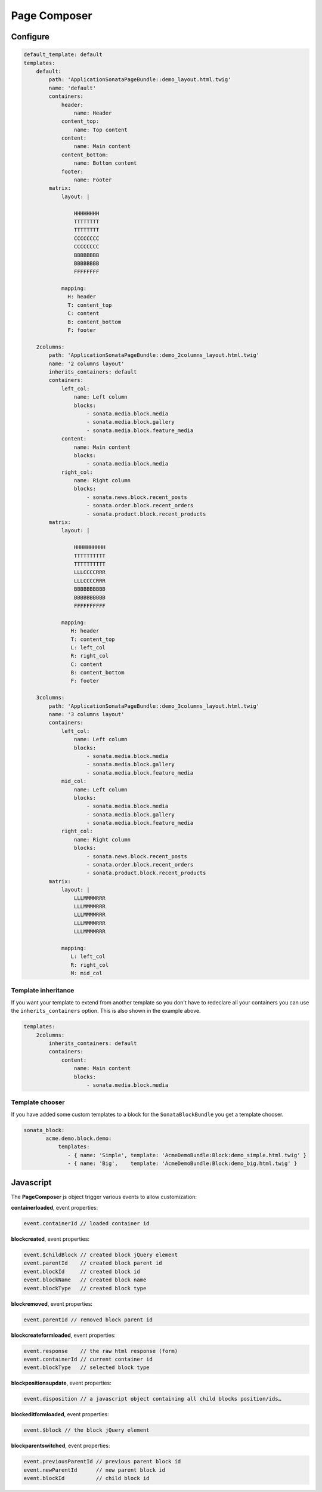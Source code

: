 Page Composer
=============

Configure
---------

.. code-block:: yaml

   default_template: default
   templates:
       default:
           path: 'ApplicationSonataPageBundle::demo_layout.html.twig'
           name: 'default'
           containers:
               header:
                   name: Header
               content_top:
                   name: Top content
               content:
                   name: Main content
               content_bottom:
                   name: Bottom content
               footer:
                   name: Footer
           matrix:
               layout: |

                   HHHHHHHH
                   TTTTTTTT
                   TTTTTTTT
                   CCCCCCCC
                   CCCCCCCC
                   BBBBBBBB
                   BBBBBBBB
                   FFFFFFFF

               mapping:
                 H: header
                 T: content_top
                 C: content
                 B: content_bottom
                 F: footer

       2columns:
           path: 'ApplicationSonataPageBundle::demo_2columns_layout.html.twig'
           name: '2 columns layout'
           inherits_containers: default
           containers:
               left_col:
                   name: Left column
                   blocks:
                       - sonata.media.block.media
                       - sonata.media.block.gallery
                       - sonata.media.block.feature_media
               content:
                   name: Main content
                   blocks:
                       - sonata.media.block.media
               right_col:
                   name: Right column
                   blocks:
                       - sonata.news.block.recent_posts
                       - sonata.order.block.recent_orders
                       - sonata.product.block.recent_products
           matrix:
               layout: |

                   HHHHHHHHHH
                   TTTTTTTTTT
                   TTTTTTTTTT
                   LLLCCCCRRR
                   LLLCCCCRRR
                   BBBBBBBBBB
                   BBBBBBBBBB
                   FFFFFFFFFF

               mapping:
                  H: header
                  T: content_top
                  L: left_col
                  R: right_col
                  C: content
                  B: content_bottom
                  F: footer

       3columns:
           path: 'ApplicationSonataPageBundle::demo_3columns_layout.html.twig'
           name: '3 columns layout'
           containers:
               left_col:
                   name: Left column
                   blocks:
                       - sonata.media.block.media
                       - sonata.media.block.gallery
                       - sonata.media.block.feature_media
               mid_col:
                   name: Left column
                   blocks:
                       - sonata.media.block.media
                       - sonata.media.block.gallery
                       - sonata.media.block.feature_media
               right_col:
                   name: Right column
                   blocks:
                       - sonata.news.block.recent_posts
                       - sonata.order.block.recent_orders
                       - sonata.product.block.recent_products
           matrix:
               layout: |
                   LLLMMMMRRR
                   LLLMMMMRRR
                   LLLMMMMRRR
                   LLLMMMMRRR
                   LLLMMMMRRR

               mapping:
                  L: left_col
                  R: right_col
                  M: mid_col


Template inheritance
^^^^^^^^^^^^^^^^^^^^

If you want your template to extend from another template so you don't
have to redeclare all your containers you can use the ``inherits_containers`` option.
This is also shown in the example above.

.. code-block:: yaml

   templates:
       2columns:
           inherits_containers: default
           containers:
               content:
                   name: Main content
                   blocks:
                       - sonata.media.block.media


Template chooser
^^^^^^^^^^^^^^^^

If you have added some custom templates to a block for the ``SonataBlockBundle`` you get a template chooser.

.. code-block:: yaml

   sonata_block:
          acme.demo.block.demo:
              templates:
                 - { name: 'Simple', template: 'AcmeDemoBundle:Block:demo_simple.html.twig' }
                 - { name: 'Big',    template: 'AcmeDemoBundle:Block:demo_big.html.twig' }

Javascript
----------

The **PageComposer** js object trigger various events to allow customization:


**containerloaded**, event properties:

.. code-block:: javascript

   event.containerId // loaded container id


**blockcreated**, event properties:

.. code-block:: javascript

   event.$childBlock // created block jQuery element
   event.parentId    // created block parent id
   event.blockId     // created block id
   event.blockName   // created block name
   event.blockType   // created block type


**blockremoved**, event properties:

.. code-block:: javascript

   event.parentId // removed block parent id


**blockcreateformloaded**, event properties:

.. code-block:: javascript

   event.response    // the raw html response (form)
   event.containerId // current container id
   event.blockType   // selected block type


**blockpositionsupdate**, event properties:

.. code-block:: javascript

   event.disposition // a javascript object containing all child blocks position/ids…


**blockeditformloaded**, event properties:

.. code-block:: javascript

   event.$block // the block jQuery element


**blockparentswitched**, event properties:

.. code-block:: javascript

   event.previousParentId // previous parent block id
   event.newParentId      // new parent block id
   event.blockId          // child block id

